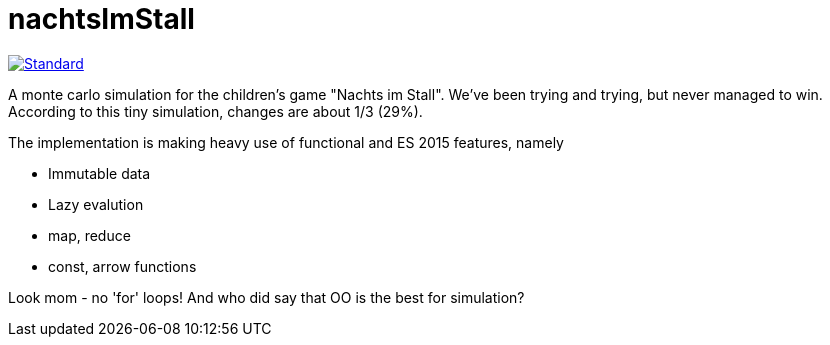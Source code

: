 = nachtsImStall

image::https://img.shields.io/badge/code%20style-standard-brightgreen.svg?style=flat[Standard, link=https://github.com/feross/standard]

A monte  carlo simulation for the children's game "Nachts im Stall".
We've been trying and trying, but never managed to win.
According to this tiny simulation, changes are about 1/3 (29%).

The implementation is making heavy use of functional and ES 2015 features, namely

- Immutable data
- Lazy evalution
- map, reduce
- const, arrow functions

Look mom - no 'for' loops! And who did say that OO is the best for simulation?
